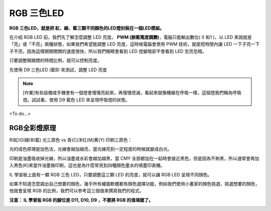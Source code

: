 RGB 三色LED
===========

**RGB 三色LED，就是把 紅、綠、藍三顆不同顏色的LED燈封裝在一個LED模組。**

在介紹 RGB LED 前，我們先了解怎麼調整 LED 亮度。
**PWM (脈衝寬度調變)**，電腦只能輸出數位( 0 和1 )，以 LED 來說就是「亮」或「不亮」兩種狀態，如果我們希望能調整 LED 亮度，這時候電腦會使用 PWM 技術，就是短時間內讓 LED 一下子亮一下子不亮，因為這樣開開關關的速度很快，所以我們眼睛會看到 LED 燈變暗卻不會看到 LED 忽亮忽暗。

.. image:: ./image/pwm.png

只要調整開跟關的時間比例，就可以控制亮度。

先使用 D9 三色LED (藍B) 來測試，調整 LED 亮度

.. image:: ./image/rgb001.png

.. note::
 [作業]有些設備或手機會有一個燈會慢慢亮起來，再慢慢熄滅，看起來就像機器在呼吸一樣，這個燈我們稱為呼吸燈。試試看，使用 D9 藍色 LED 來呈現呼吸燈的狀態。


<To do...>

RGB全彩燈原理
--------------

R(紅)G(綠)B(藍) 光三原色 vs 青(C)洋红(M)黄(Y) 印刷三原色：

.. image:: ./image/rgb-cmyk.jpg

光的成色原理是加色法，光線會越加越亮，當光線亮到一定程度的時候就變成白光。

印刷是油墨吸收掉光線，所以油墨或水彩會越加越黑，當 CMY 全部都加在一起時會接近黑色，但是因為不夠黑，所以通常會再加入黑色(K)來當作油墨做印刷，這也是為什麼常見到四種顏色墨水的噴墨印表機。

IL 學習板上面有一顆 RGB 三色 LED，只要調整這三顆 LED 的亮度，就可以讓 RGB LED 呈現不同顏色。  

如果不知道怎麼調出自己想要的顏色，幾乎所有繪圖軟體都有顏色選擇功能，例如我們使用小畫家的顏色挑選，挑選想要的顏色，他就會呈現 RGB 的比例，我們可以參考這三個值來撰寫我們的程式。 

**注意： IL 學習板 RGB 的腳位是 D11, D10, D9 ，不要將 RGB 的值填錯了。**

.. image:: ./image/rgb002.png
.. image:: ./image/rgb003.png    
         